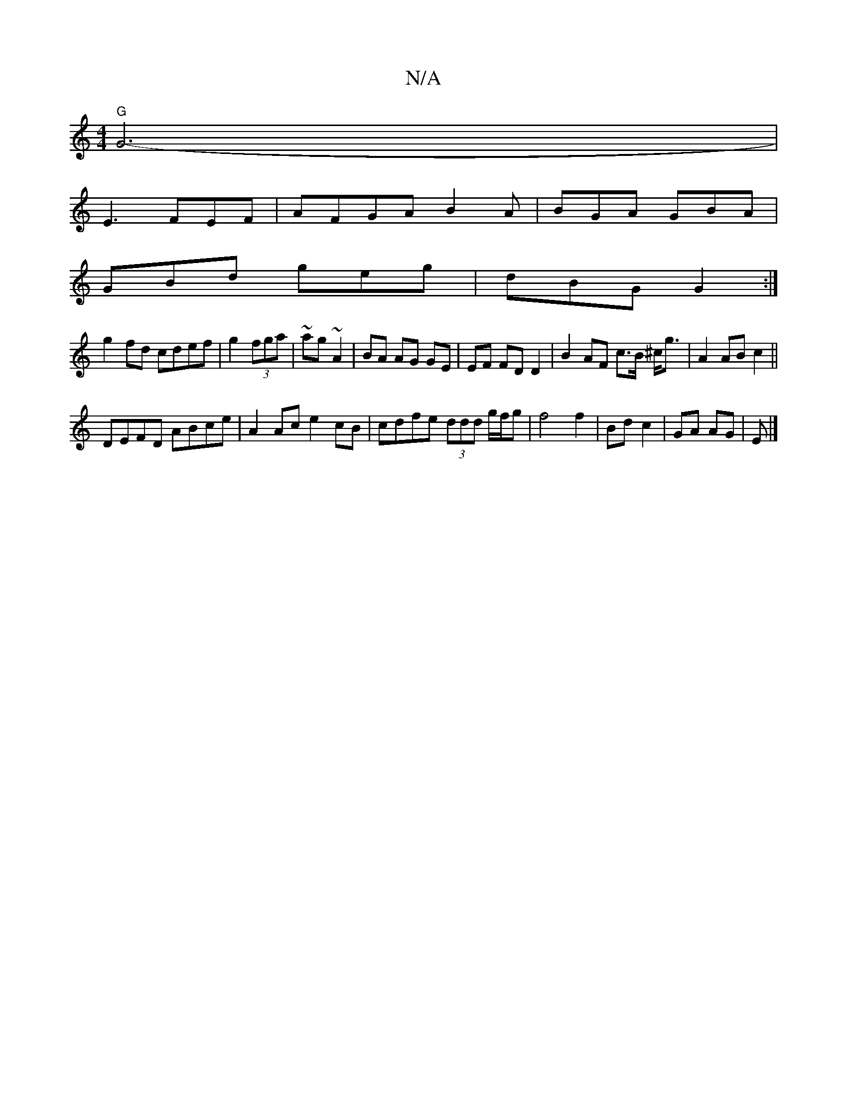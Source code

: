 X:1
T:N/A
M:4/4
R:N/A
K:Cmajor
"G" G6- |
E3 FEF |AFGAB2A|BGA GBA|
GBd geg|dBG G2:|
g2 fd cdef|g2 (3fga|~ag ~A2 | BA AG GE | EF FD D2 | B2 AF c>B ^c<g|A2 ABc2||
DEFD ABce|A2Ac e2cB|cdfe (3ddd g/f/g|f4 f2|Bd c2|GA AG|E |]

DE|F2 DA B